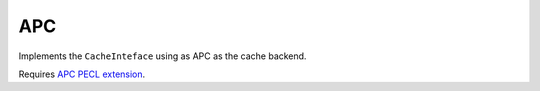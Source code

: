 APC
===

Implements the ``CacheInteface`` using as APC as the cache backend.

Requires `APC PECL extension <http://pecl.php.net/package/APC>`_.
